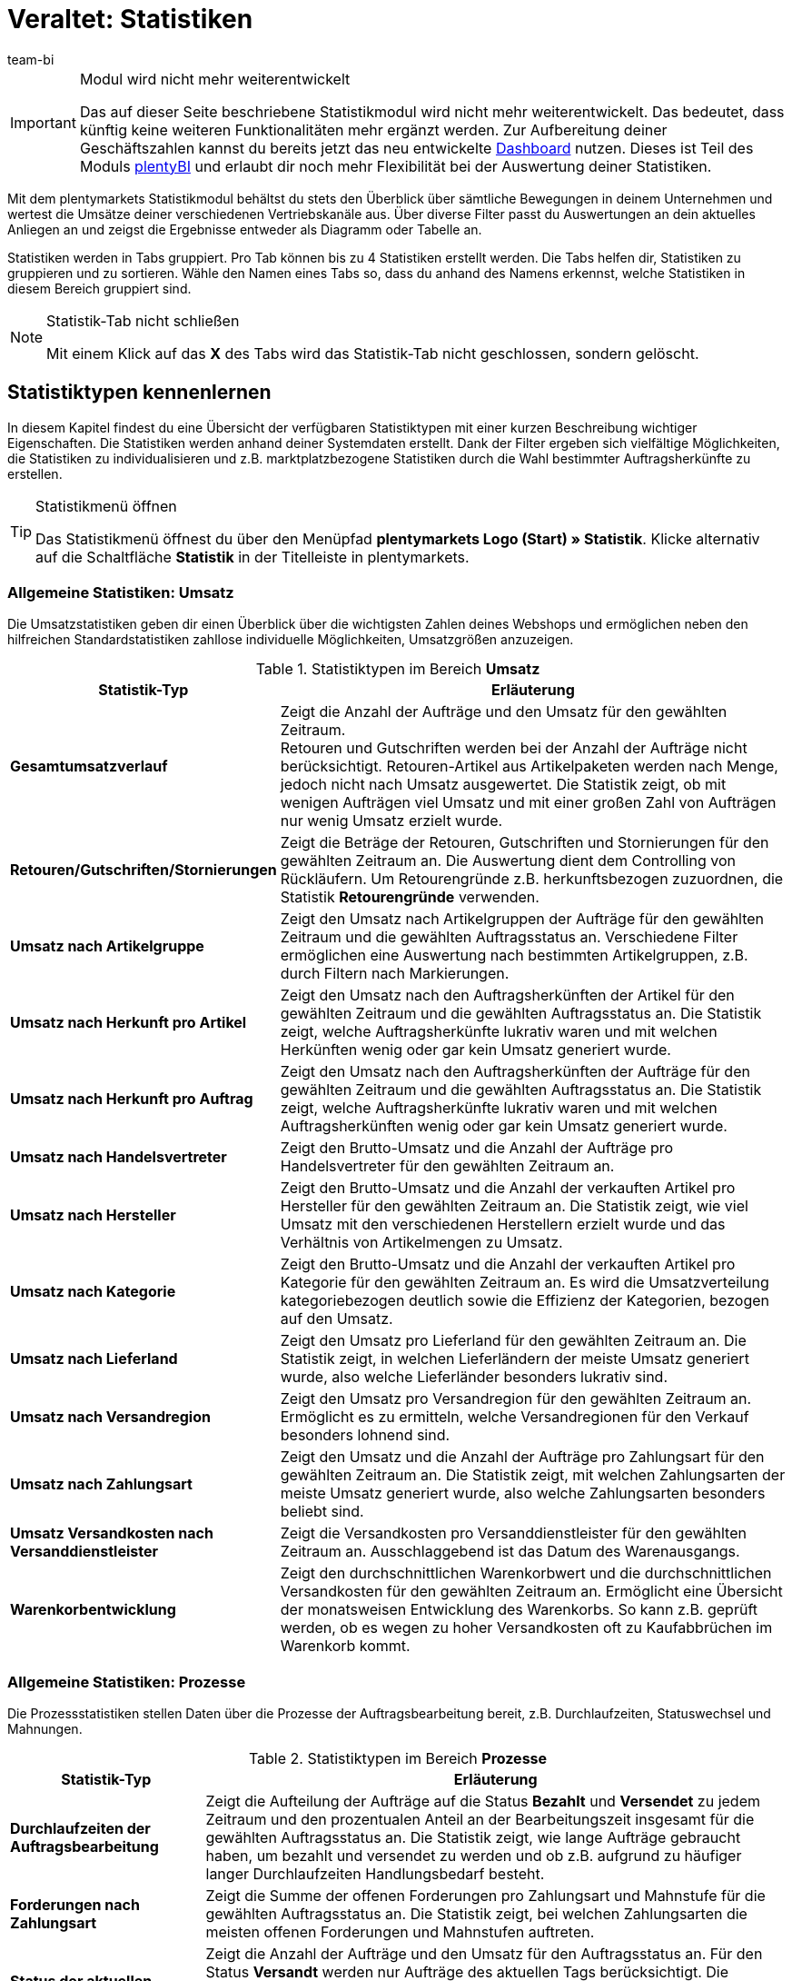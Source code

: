 = Veraltet: Statistiken
:keywords: Statistik, Statistik exportieren, Deckungsbeitrag 1, Deckungsbeitrag 2, Deckungsbeitrag I, Deckungsbeitrag II, Deckungsbeiträge, Prozesse Statistik, Aufträge Statistik, Artikel Statistik, Lager Statistik, Kunden Statistik, Besucher Statistik, Umsatz Statistik, Retourengründe Statistik, Renner, Penner, Statistik auswerten, Statistik exportieren, Statistik verwalten 
:description: Erfahre, wie du das Statistikmodul in plentymarkets verwendest.
:id: MSLDK1U
:author: team-bi

[IMPORTANT]
.Modul wird nicht mehr weiterentwickelt
====
Das auf dieser Seite beschriebene Statistikmodul wird nicht mehr weiterentwickelt. Das bedeutet, dass künftig keine weiteren Funktionalitäten mehr ergänzt werden. Zur Aufbereitung deiner Geschäftszahlen kannst du bereits jetzt das neu entwickelte xref:business-entscheidungen:myview-dashboard.adoc#[Dashboard] nutzen. Dieses ist Teil des Moduls xref:business-entscheidungen:plenty-bi.adoc#[plentyBI] und erlaubt dir noch mehr Flexibilität bei der Auswertung deiner Statistiken.
====

Mit dem plentymarkets Statistikmodul behältst du stets den Überblick über sämtliche Bewegungen in deinem Unternehmen und wertest die Umsätze deiner verschiedenen Vertriebskanäle aus. Über diverse Filter passt du Auswertungen an dein aktuelles Anliegen an und zeigst die Ergebnisse entweder als Diagramm oder Tabelle an.

Statistiken werden in Tabs gruppiert. Pro Tab können bis zu 4 Statistiken erstellt werden. Die Tabs helfen dir, Statistiken zu gruppieren und zu sortieren. Wähle den Namen eines Tabs so, dass du anhand des Namens erkennst, welche Statistiken in diesem Bereich gruppiert sind.

[NOTE]
.Statistik-Tab nicht schließen
====
Mit einem Klick auf das *X* des Tabs wird das Statistik-Tab nicht geschlossen, sondern gelöscht.
====

[#10]
== Statistiktypen kennenlernen

In diesem Kapitel findest du eine Übersicht der verfügbaren Statistiktypen mit einer kurzen Beschreibung wichtiger Eigenschaften. Die Statistiken werden anhand deiner Systemdaten erstellt. Dank der Filter ergeben sich vielfältige Möglichkeiten, die Statistiken zu individualisieren und z.B. marktplatzbezogene Statistiken durch die Wahl bestimmter Auftragsherkünfte zu erstellen.

[TIP]
.Statistikmenü öffnen
====
Das Statistikmenü öffnest du über den Menüpfad *plentymarkets Logo (Start) » Statistik*. Klicke alternativ auf die Schaltfläche *Statistik* in der Titelleiste in plentymarkets.
====

[#20]
=== Allgemeine Statistiken: Umsatz

Die Umsatzstatistiken geben dir einen Überblick über die wichtigsten Zahlen deines Webshops und ermöglichen neben den hilfreichen Standardstatistiken zahllose individuelle Möglichkeiten, Umsatzgrößen anzuzeigen.

[[table-statistic-types-revenue]]
.Statistiktypen im Bereich *Umsatz*
[cols="1,3"]
|====
|Statistik-Typ |Erläuterung

| *Gesamtumsatzverlauf*
|Zeigt die Anzahl der Aufträge und den Umsatz für den gewählten Zeitraum. +
Retouren und Gutschriften werden bei der Anzahl der Aufträge nicht berücksichtigt. Retouren-Artikel aus Artikelpaketen werden nach Menge, jedoch nicht nach Umsatz ausgewertet. Die Statistik zeigt, ob mit wenigen Aufträgen viel Umsatz und mit einer großen Zahl von Aufträgen nur wenig Umsatz erzielt wurde.

| *Retouren/Gutschriften/Stornierungen*
|Zeigt die Beträge der Retouren, Gutschriften und Stornierungen für den gewählten Zeitraum an. Die Auswertung dient dem Controlling von Rückläufern. Um Retourengründe z.B. herkunftsbezogen zuzuordnen, die Statistik *Retourengründe* verwenden.

| *Umsatz nach Artikelgruppe*
|Zeigt den Umsatz nach Artikelgruppen der Aufträge für den gewählten Zeitraum und die gewählten Auftragsstatus an. Verschiedene Filter ermöglichen eine Auswertung nach bestimmten Artikelgruppen, z.B. durch Filtern nach Markierungen.

| *Umsatz nach Herkunft pro Artikel*
|Zeigt den Umsatz nach den Auftragsherkünften der Artikel für den gewählten Zeitraum und die gewählten Auftragsstatus an. Die Statistik zeigt, welche Auftragsherkünfte lukrativ waren und mit welchen Herkünften wenig oder gar kein Umsatz generiert wurde.

| *Umsatz nach Herkunft pro Auftrag*
|Zeigt den Umsatz nach den Auftragsherkünften der Aufträge für den gewählten Zeitraum und die gewählten Auftragsstatus an. Die Statistik zeigt, welche Auftragsherkünfte lukrativ waren und mit welchen Auftragsherkünften wenig oder gar kein Umsatz generiert wurde.

| *Umsatz nach Handelsvertreter*
|Zeigt den Brutto-Umsatz und die Anzahl der Aufträge pro Handelsvertreter für den gewählten Zeitraum an.

| *Umsatz nach Hersteller*
|Zeigt den Brutto-Umsatz und die Anzahl der verkauften Artikel pro Hersteller für den gewählten Zeitraum an. Die Statistik zeigt, wie viel Umsatz mit den verschiedenen Herstellern erzielt wurde und das Verhältnis von Artikelmengen zu Umsatz.

| *Umsatz nach Kategorie*
|Zeigt den Brutto-Umsatz und die Anzahl der verkauften Artikel pro Kategorie für den gewählten Zeitraum an. Es wird die Umsatzverteilung kategoriebezogen deutlich sowie die Effizienz der Kategorien, bezogen auf den Umsatz.

| *Umsatz nach Lieferland*
|Zeigt den Umsatz pro Lieferland für den gewählten Zeitraum an. Die Statistik zeigt, in welchen Lieferländern der meiste Umsatz generiert wurde, also welche Lieferländer besonders lukrativ sind.

| *Umsatz nach Versandregion*
|Zeigt den Umsatz pro Versandregion für den gewählten Zeitraum an. Ermöglicht es zu ermitteln, welche Versandregionen für den Verkauf besonders lohnend sind.

| *Umsatz nach Zahlungsart*
|Zeigt den Umsatz und die Anzahl der Aufträge pro Zahlungsart für den gewählten Zeitraum an. Die Statistik zeigt, mit welchen Zahlungsarten der meiste Umsatz generiert wurde, also welche Zahlungsarten besonders beliebt sind.

| *Umsatz Versandkosten nach Versanddienstleister*
|Zeigt die Versandkosten pro Versanddienstleister für den gewählten Zeitraum an. Ausschlaggebend ist das Datum des Warenausgangs.

| *Warenkorbentwicklung*
|Zeigt den durchschnittlichen Warenkorbwert und die durchschnittlichen Versandkosten für den gewählten Zeitraum an. Ermöglicht eine Übersicht der monatsweisen Entwicklung des Warenkorbs. So kann z.B. geprüft werden, ob es wegen zu hoher Versandkosten oft zu Kaufabbrüchen im Warenkorb kommt.
|====

[#30]
=== Allgemeine Statistiken: Prozesse

Die Prozessstatistiken stellen Daten über die Prozesse der Auftragsbearbeitung bereit, z.B. Durchlaufzeiten, Statuswechsel und Mahnungen.

.Statistiktypen im Bereich *Prozesse*
[cols="1,3"]
|====
|Statistik-Typ |Erläuterung

| *Durchlaufzeiten der Auftragsbearbeitung*
|Zeigt die Aufteilung der Aufträge auf die Status *Bezahlt* und *Versendet* zu jedem Zeitraum und den prozentualen Anteil an der Bearbeitungszeit insgesamt für die gewählten Auftragsstatus an. Die Statistik zeigt, wie lange Aufträge gebraucht haben, um bezahlt und versendet zu werden und ob z.B. aufgrund zu häufiger langer Durchlaufzeiten Handlungsbedarf besteht.

| *Forderungen nach Zahlungsart*
|Zeigt die Summe der offenen Forderungen pro Zahlungsart und Mahnstufe für die gewählten Auftragsstatus an. Die Statistik zeigt, bei welchen Zahlungsarten die meisten offenen Forderungen und Mahnstufen auftreten.

| *Status der aktuellen Aufträge*
|Zeigt die Anzahl der Aufträge und den Umsatz für den Auftragsstatus an. Für den Status *Versandt* werden nur Aufträge des aktuellen Tags berücksichtigt. Die Statistik gibt einen Überblick über die Verteilung der Aufträge nach Auftragsstatus. Die Statistik ermöglicht es z.B. auf einen Blick zu erkennen, wie viele Aufträge noch nicht bezahlt wurden.

| *Versandaufträge nach Versanddienstleister*
|Zeigt die Anzahl der Versandaufträge pro Versanddienstleister für den gewählten Zeitraum an. Ausschlaggebend ist das Datum des Warenausgangs. Die Statistik zeigt die Verteilung der Versandaufträge auf die Versanddienstleister.
|====

[#40]
=== Allgemeine Statistiken: Aufträge

Mit den Auftragsstatistiken wertest du die Auftragsdaten aus und erhältst z.B. einen Überblick über die häufigsten Gründe, warum Waren zurückgeschickt wurden.

.Statistiktypen im Bereich *Aufträge*
[cols="1,3"]
|====
|Statistik-Typ |Erläuterung

| *Auftragspositionen*
|Zeigt die Auftragsparameter und verschiedene Angaben zum Umsatz für den gewählten Zeitraum in einer Datentabelle an. Die Statistik zeigt, wie sich die Umsatzdaten der Aufträge zusammensetzen. Die Tabelle ermöglicht einen direkten Vergleich der Beträge.

| *Retourengründe*
|Zeigt die Anzahl und den Umsatz durch Retouren für den gewählten Zeitraum an. Die Retouren werden nach Retourengründen sortiert dargestellt. Die Statistik zeigt die Anzahl der Retouren und wie viel Umsatz im eingestellten Zeitraum durch Retouren verloren geht. Außerdem lässt sich auswerten, wie Anzahl und Umsatz sich auf die Retourengründe verteilen. Die Statistik dient dem Controlling der Rückläufer und hilft in Verbindung mit dem Filter nach Herkunft dabei, häufige Retourengründe herkunftsbezogen zu erkennen.

| *Versendete E-Mail-Vorlagen*
|Zeigt die ID und den Namen der E-Mail-Vorlagen sowie die Anzahl der versendeten E-Mails für den gewählten Zeitraum an. Die Statistik zeigt, welche E-Mail-Vorlagen in welchen Zeiträumen genutzt wurden. Hieraus lässt sich schließen, welche Vorgänge besonders häufig und welche selten ausgeführt wurden.
|====

[#50]
=== Allgemeine Statistiken: Artikel

Mit den Artikelstatistiken wertest du die Daten aller Artikel aus oder filterst Artikel anhand verschiedener Kriterien, z.B. Markierungen, Kategorien oder Artikelherkünften.

.Statistiktypen im Bereich *Artikel*
[cols="1,3"]
|====
|Statistik-Typ |Erläuterung

| *Artikelmengen* / *Retouren*
|Zeigt die verkaufte Artikelmenge und die Anzahl der Retouren sowie den Umsatz für den gewählten Zeitraum an. Alle Artikel werden angezeigt, also auch Artikel, für die noch keine Retouren gebucht wurden. Anhand der Retourenrate wird das Verhältnis zwischen Verkaufsmengen und Retouren eines Artikels dargestellt.

| *Renner / Penner*
|Zeigt die Renner, also die am meisten verkauften Varianten, und die Penner, also die am wenigsten verkauften Varianten, für den gewählten Zeitraum an. Die Varianten werden absteigend sortiert angezeigt. Am Schluss der Renner-Statistik steht also die Variante, die von den Rennern am wenigsten verkauft wurde. Bei der Penner-Statistik stehen die Varianten mit den wenigsten Verkäufen ganz oben, dann absteigend die Varianten mit immer mehr Verkäufen. +
Auswertung und Datenexport sind auf einen Zeitraum von 6 Monaten beschränkt. +
Bei der Berechnung von Basisartikeln aus Artikelpaketen fließen die verkauften Mengen in die Anzahl der verkauften Artikel ein. Einkaufspreis und Umsatz werden jedoch nicht berücksichtigt. Die Statistik zeigt, welche Artikel wenig oder gar nicht rentabel sind, weil die Artikel z.B. mehr Lager- und Betriebskosten verursachen als Gewinn einbringen.

| *Verkaufte Artikelmengen*
|Zeigt die Artikel in Mengenkategorien gemäß den verkauften Stückzahlen für den gewählten Zeitraum an. Außerdem wird die Gesamtanzahl der verkauften Artikel für jede Mengenkategorie und der Umsatzanteil in Prozent in Bezug zu den übrigen Mengenkategorien angezeigt. Die Statistik zeigt, wie viele Artikel pro Mengenkategorie verkauft wurden und wie die prozentuale Verteilung im Verhältnis zu den übrigen Mengenkategorien aussieht.
|====

[#60]
=== Allgemeine Statistiken: Lager

Neben den Zahlen über verkaufte Mengen und Umsätze bieten dir die Lagerstatistiken die Möglichkeit, den Wert eines oder mehrerer Lager anhand verschiedener Kriterien auszuwerten.

.Statistiktypen im Bereich *Lager*
[cols="1,3"]
|====
|Statistik-Typ |Erläuterung

| *Aktueller Lagerbestand*
|Zeigt den Warenwert pro Kategorie und den Warenbestand nach Lager an. Die Statistik zeigt, welche verfügbaren und reservierten Warenwerte und Warenbestände in einzelnen Lagern oder insgesamt vorhanden sind.

| *Reichweitenabschätzung und Meldebestände*
|Zeigt die Reichweiten des Artikelbestandes in verschiedenen Reichweitenkategorien und wie viele Artikel in einer Reichweitenkategorie verkauft wurden für den gewählten Zeitraum an. Daraus wird die Reichweite berechnet und die Einteilung in die Reichweitenkategorie vorgenommen. Statistik verdeutlicht, ob es Artikel gibt, die nur noch eine geringe Reichweite haben und nachbestellt werden müssen.

| *Warenbestand*
|Zeigt den Warenwert pro Variante und den Warenbestand pro Lager an. Die Statistik zeigt, welche verfügbaren und reservierten Warenwerte und Warenbestände im Lager oder insgesamt für welche Varianten vorhanden sind.

| *Wareneingang nach Datum*
|Zeigt die Anzahl der Artikel und den Warenwert in Euro des Wareneingangs nach Datum an. Die Statistik zeigt die Werte der Wareneingänge und die Artikelmenge pro Lieferant für die gewählten Lager und pro Zeitraum.

| *Wareneingang nach Lieferant*
|Zeigt die Anzahl der Artikel und den Nettowarenwert nach Lager und Lieferanten gesplittet an. Die Statistik zeigt die gesamten Werte der Wareneingänge und die Artikelmenge pro Lieferant für die gewählten Lager.

| *Warenumsatz*
|Zeigt eine Auswertung des Warenumsatzes der Artikel nach Lager, Auftragsherkunft, Zahlungsart und Versandprofil für den gewählten Zeitraum an. Die Statistik zeigt, wie sich die Umsatzdaten zusammensetzen.

| *Warenwert*
|Zeigt eine Auswertung des Warenwertes der Artikel nach Lager, Preis sowie den Lieferanten für den gewählten Zeitraum an. Die Statistik zeigt den Warenwert und die Artikelmenge pro Lager.

| *Warenwert nach Lieferant*
|Zeigt die Anzahl der Artikel und den Nettowarenwert nach Lieferanten gesplittet für den gewählten Zeitraum und das gewählte Lager an. Die Statistik zeigt, wie hoch der Warenwert und die Artikelmenge pro Lieferant ist.

| *Zollliste Warenausgang*
|Zeigt eine Auswertung des Warenausgangs der Artikel für den Auftragseingang sowie den Warenausgang für den gewählten Auftragstyp und den gewählten Zeitraum an. In dieser Statistik sind Auftrags- und Kundenparameter zusammengefasst, die für Zollunterlagen verwendet werden können.
|====

[#70]
=== Allgemeine Statistiken: Kunden

Mit den Kundenstatistiken ermittelst du Umsatzdaten und Kaufverhalten.

.Statistiktypen im Bereich *Kunden*
[cols="1,3"]
|====
|Statistik-Typ |Erläuterung

| *Kaufverhalten*
|Zeigt nach Auftragsmengen gestaffelt, wie viele Kunden mit welchen Auftragsmengen für wie viel Umsatz gesorgt haben. Es wird damit z.B. deutlich, ob Kunden, die nicht oft im Webshop eingekauft haben oder jene, die sehr häufig kaufen, den meisten Umsatz generieren. Die Auftragsmengen gelten pro Kunde. Die Menge *&lt;3* bedeutet also zum Beispiel, dass die angegebenen Kunden weniger als 3 Aufträge pro Kunde generiert haben.

| *Kunden Renner / Penner*
|Zeigt die Umsatzdaten sortiert nach Kunden, die im gewählten Zeitraum den höchsten und am wenigsten Umsatz generieren. Die Kunden werden absteigend angezeigt, also beginnend mit dem Kunden mit den höchsten beziehungsweise niedrigsten Umsatz. Die Statistik zeigt, welche Kunden viel oder besonders wenig Umsatz generieren, was zur Auswertung des Kaufverhaltens sowie für die Planung besonderer Aktionen hilfreich ist.

| *Umsatz nach Kundenklasse / Bewertung*
|Zeigt Umsätze und Aufträge nach Kundenklassen für den gewählten Zeitraum und den gewählten Auftragsstatus an. Die Statistik zeigt, welche Kundenklassen besonders gewinnbringend sind.
|====

[#80]
=== Allgemeine Statistiken: Tickets

Mit den Ticketstatistiken wertest du Tickets nach Status und Zustand aus.

.Statistiktypen im Bereich *Tickets*
[cols="1,3"]
|====
|Statistik-Typ |Erläuterung

| *Tickets nach aktuellem Status*
|Liefert eine Auswertung der Tickets nach aktuellen Status nach Ticket-Typen und Ticket-Status zum Zeitpunkt der Statistikerstellung. Als Tooltip wird die Ticketanzahl auch prozentual im Verhältnis zu allen angezeigten Tickets wiedergegeben. Die Statistik zeigt, wie hoch die aktuelle Anzahl der Tickets eines Typs im Status ist.

| *Tickets nach Status*
|Auswertung des Tickets nach Status nach Ticket-Typ im gewählten Zeitraum. Die Statistik zeigt die Anzahl der Tickets eines Typs im Status.

| *Tickets nach Zustand*
|Auswertung des Tickets nach Zustand und Ticket-Typ im gewählten Zeitraum. Der Zustand eines Tickets wird automatisch zugeordnet und ist nicht änderbar.
|====

[#90]
=== Artikelstatistiken

Um einzelne Artikel statistisch auszuwerten, lege im Tab *Statistik* unter *Artikel » Artikel bearbeiten* analog zum Statistikmenü Statistik-Tabs und Statistiktypen an. Statistiken, die du im Tab *Statistik* eines Artikels erstellst, werden nach dem Speichern bei allen Artikeln im Tab *Statistik* angezeigt. Im Gegensatz zur allgemeinen Statistik für Artikel werden im Tab *Statistik* der Artikel jedoch nur die Daten eines Artikels ausgewertet.

.Statistiktypen im Tab *Statistik* eines Artikels
[cols="1,3"]
|====
|Statistik-Typ |Erläuterung

| *Retouren*
|Zeigt die Beträge der Retouren nach Retourengrund für den gewählten Zeitraum an. Die Statistik zeigt, wie viele Retouren vorhanden sind und welche Umsätze von Retouren betroffen sind. Außerdem wird aufgeschlüsselt, wie Anzahl und Umsatz sich auf die Retourengründe verteilen. Diese Daten dient dem Controlling der Rückläufer.

| *Umsatz nach Datum*
|Zeigt den Umsatz des Artikels (z.B. Brutto-Umsatz oder Gewinn) im gewählten Zeitraum an.

| *Umsatz nach Herkunft*
|Zeigt den Umsatz der Aufträge der angezeigten Herkunft im gewählten Zeitraum an.

| *Umsatz nach Lieferland*
|Zeigt den Umsatz der Aufträge nach Lieferland im gewählten Zeitraum an.

| *Umsatz nach Mandant*
|Zeigt den Umsatz des Artikels (z.B. Brutto-Umsatz oder Gewinn) im gewählten Zeitraum pro Mandanten an.

| *Umsatz nach Variante*
|Zeigt den Umsatz pro Variante des Artikels an, z.B. Brutto-Umsatz oder Deckungsbeitrag. Die Statistik zeigt, welche Variante eines Artikels am meisten Gewinn bringt und welche Varianten wenig oder gar nicht rentabel sind, da die Varianten z.B. zu hohe Lager- und Betriebskosten verursachen.

| *Warenbestand*
|Zeigt den aktuellen Warenbestand nach Varianten gesplittet an. Es wird der Warenwert und die Artikelanzahl des verfügbaren und des reservierten Bestandes sowie vieler weiterer Parameter zum Bestand angezeigt. Die Statistik zeigt, welche verfügbaren und reservierten Warenwerte und Warenbestände im Lager oder insgesamt zu welchen Varianten vorhanden sind.

| *Wareneingang nach Datum*
|Auswertung des Wareneingangs nach Datum der Artikel gemäß den gewählten Lagern sowie den Lieferanten innerhalb einem gewählten Zeitraum. Die Statistik zeigt, wie hoch der Warenwert und die Artikelmenge pro Lieferant ist. Außerdem werden auch die Summen der Werte nach Datum als Liniendiagramm angezeigt, z.B. die gesamte Artikelmenge und der Warenwert pro Monat.

| *Wareneingang nach Lieferant*
|Auswertung des Wareneingangs nach Lieferant der Artikel nach Lager und Lieferant im gewählten Zeitraum. Die Statistik zeigt die Warenwerte und Artikelmengen pro Lieferant nur für den gewählten Zeitraum, ohne weitere zeitliche Unterteilung.

| *Warenwert*
|Auswertung des Warenwertes der Artikel nach Lager, Preis sowie Lieferant im gewählten Zeitraum. Die Statistik zeigt, wie hoch der Warenwert und die Artikelmenge in jedem Lager ist.

| *Warenwert nach Lieferant*
|Auswertung des Warenwertes und der Menge der Artikel nach Lager und Lieferant. Es wird nach Lieferanten gesplittet die Anzahl der Artikel und der Nettowarenwert für die gewählten Lager angezeigt. Die Statistik zeigt, wie hoch der Warenwert und die Artikelmenge insgesamt pro Lieferant ist.
|====

[#100]
=== Kundenstatistiken

Um einzelne Kontakte statistisch auszuwerten, kannst du im Menü *CRM » Kontakte » Kontakt öffnen » Ansicht: Statistik* analog zum Statistikmenü Tabs und Statistiktypen erstellen. Statistiken, die du in diesem Menü für einen Kontakt erstellst, werden nach dem Speichern bei allen Kontaktdatensätzen im Tab *Statistik* angezeigt. Im Gegensatz zur allgemeinen Statistik für Kontakte werden hier nur die Daten eines Kontakts ausgewertet.

.Statistiktypen im Tab *Statistik* eines Kunden
[cols="1,3"]
|====
|Statistik-Typ |Erläuterung

| *Gesamtumsatz*
|Zeigt die Umsatzdaten des Kunden nach Anzahl der Aufträge und dem Umsatz im gewählten Zeitraum an.

| *Umsatz nach Herkunft*
|Zeigt den Umsatz nach den Herkünften der Aufträge des Kunden gesplittet an, außerdem den prozentuale Anteil am Umsatz aller angezeigten Herkünfte. Statistik zeigt, wie viel Umsatz der Kunde über welche Auftragsherkunft erzielt hat und über welche Auftragsherkünfte der Kunde wenig oder gar keinen Umsatz generiert hat.

| *Umsatz nach Kategorie*
|Zeigt den Umsatz pro Kategorie sowie die Anzahl der Artikel des Kunden nach Datum an. Die Statistik zeigt, wie viel Umsatz der Kunde in den verschiedenen Kategorien erzielt hat oder durch Änderung des Zeitraums, in welchen Zeiträumen der Kunde wie viel Umsatz in welchen Kategorien generiert hat.
|====

=== Besucherstatistik/Webalizer

Zusätzlich zu den Statistiken zur Analyse deiner Unternehmensdaten verfügt plentymarkets über ein Tool zur Auswertung der Besucherzahlen deines Webshops. In den verschiedenen Bereichen des Webalizers erhältst du vielfältige Informationen zu den Webbesuchen deines Webshops, z.B. die Anzahl der Seitenaufrufe mit prozentualer Angabe und die Anzahl der Aufrufe einer Kategorie. Anders als die anderen hier beschriebenen Statistiken rufst du den Webalizer über das Menü *Einrichtung » Mandant » Einstellungen » Statistik* auf.

[.instruction]
Besucherstatistik öffnen:

. Öffne das Menü *Einrichtung » Mandant » Global » Statistik*. +
→ Die *Login-Daten* werden angezeigt.
. Klicke auf *Webalizer-Statistik öffnen*. +
→ Das Fenster *Authentifizierung erforderlich* wird angezeigt.
. Gib die *Login-Daten* in die Textfelder *Nutzername* und *Passwort* ein.
. Klicke auf *Anmelden*. +
→ Die Statistik wird in einem neuen Browser-Tab angezeigt.
. Klicke auf den gewünschten Monat, um eine detaillierte Auswertung des Monats anzuzeigen.

== Statistiken verwalten

[#120]
=== Statistik erstellen

Statistiken werden im Menü *plentymarkets Logo (Start) » Statistik* in Tabs gruppiert. Pro Tab können bis zu 4 Statistiken erstellt werden. Beachte, dass mit einem Klick auf das *X* des Tabs das Tab nicht geschlossen, sondern gelöscht wird.

Gehe wie unten beschrieben vor, um eine Statistik zu erstellen. <<table-statistics-view>> zeigt die verfügbaren Optionen in der Tab-Ansicht.

[.instruction]
Statistik erstellen:

. Öffne das Menü *plentymarkets Logo (Start) » Statistik*.
. Erstelle einen neuen Bereich oder vergewissere dich, dass du im richtigen Tab bist.
. Klicke in einem der vier Felder auf *Hinzufügen* (icon:plus[role="green"]). +
→ Das Fenster *Neue Statistik* wird angezeigt.
. Wähle den Statistiktyp.
. *Speichere* (icon:save[set=plenty]) die Einstellungen. +
→ Die Statistik wird mit den Standardeinstellungen erstellt. +
*_Tipp:_* <<table-statistics-view>> erläutert die Statistikansicht.

[[table-statistics-view]]
.Statistikansicht
[cols="1,4"]
|====
|Option |Erläuterung

|Name
|Der Anzeigename der Statistik wird links oben in der Titelleiste angezeigt.

|Zeitraum
|Der Zeitraum, für den die Statistik erstellt und dargestellt wird, wird in der Titelleiste der Statistik angezeigt.

| icon:undo[role="darkGrey"]
|Klicken, um die Ansicht mit den aktuellen Daten zu aktualisieren.

| icon:pencil[role="yellow"]
|Klicken, um die Statistik zu bearbeiten.

| *Zoom*
|Öffnet die Statistik in einem neuen Fenster. Das Fenster durch Ziehen an der Ecke unten rechts vergrößern. Die Fenstergröße wird gespeichert. +
*_Tipp:_* Mit gedrückter linker Maustaste den gewünschten Bereich überziehen, um den Ausschnitt eines Verbunddiagramms zu vergrößern. Auf *Show all* klicken, um die Vergrößerung aufzuheben und die Gesamtansicht anzuzeigen.

|Summen
|Summen werden in einer Tabellenansicht unter den Spalten angezeigt, wobei nach Summe aller Positionen und Durchschnitt aller Positionen unterschieden wird. +
*_Hinweis:_* Bei mehrseitigen Tabellen werden die Summen für den gesamten Inhalt der Tabelle einer Statistik angezeigt, nicht nur für den sichtbaren Tabelleninhalt.

|Mouseover-Info
|Auf einen Bereich zeigen, um weitere Informationen anzuzeigen.
|====

[#140]
=== Statistik anpassen

Beim Erstellen einer Statistik sind Standardwerte eingestellt. Passe diese Standardwerte ggf. so an, dass die dargestellte Auswertung deinen Anforderungen entspricht.

[TIP]
.Tipp: Meldung "Keine Daten verfügbar"?
====
Wenn zu einer Statistik keine Daten angezeigt werden, klicke auf *Bearbeiten* (icon:pencil[role="yellow"]) und wähle einen größeren Zeitraum oder weitere Auftragsherkünfte, da nicht für alle Statistiken standardmäßig alle Herkünfte angezeigt werden.
====

[.instruction]
Statistik anpassen:

. Öffne das Menü *plentymarkets Logo (Start) » Statistik*.
. Wähle ein *Tab*.
. Klicke auf *Bearbeiten* (icon:pencil[role="yellow"]) bei der Statistik, die du anpassen möchtest. +
→ Die Einstellungen der Statistik werden angezeigt.
. Nimm die Einstellungen vor. <<table-edit-statistic>> erläutert die wichtigsten Einstellungsmöglichkeiten.
. *Speichere* (icon:save[set=plenty]) die Einstellungen. +
→ Die angezeigten Statistikdaten werden aktualisiert.

[[table-edit-statistic]]
.Statistik bearbeiten
[cols="1,3"]
|====
|Einstellung |Erläuterung

2+^|Diagrammanzeige

| *Diagrammtyp*
|Wählen, wie die Werte dargestellt werden sollen. Werte können in Tabellen oder verschiedenen Diagrammen dargestellt werden.

| *Export*
|Klicken, um die Statistikdaten in eine CSV-Datei zu exportieren. Der Statistikexport enthält nur die im Diagrammtyp Datentabelle der Statistik angezeigten Werte.

| *Rohdaten-Export*
|Klicken, um die Rohdaten in eine CSV-Datei zu exportieren. Der Rohdatenexport enthält die Datenbasis, die den in der Statistik angezeigten Werten zugrunde liegt.

2+^|Einstellungen

| *Name*
|Anzeigename der Statistik. Der Name ist jederzeit änderbar.

| *Zeitraum*
|Zeitraum aus der Dropdown-Liste wählen. Standardwert wählen oder *Datumsauswahl* einstellen und Startdatum und Enddatum wählen.

| *Startdatum*; +
*Enddatum*
|Datumsbereich alternativ zur Option *Zeitraum* eingrenzen. Nur in Kombination mit der Option *Datumsauswahl* einstellbar.

| *Datumsgrundlage*
|Wählen, anhand welchen Ereignisses die Daten ausgewertet werden sollen: *Auftragseingang*, *Zahlungseingang* oder *Warenausgang*.

| *Von Status / Bis Status*
|Je nach Statistiktyp stehen zur Eingrenzung des *Status* verschiedene Optionen zur Verfügung. Es sind Standardwerte voreingestellt. +
*_Hinweis:_* Für die Auswertung der Statistik werden alle Auftragsarten berücksichtigt außer Stornierungen. *Status 8* und *Status 8.1* werden also nicht in die Auswertung einbezogen.

| *Mandant (Shop)*
|Die Webshops wählen, deren Daten für die Statistik verwendet werden sollen.

| *Auftragsherkunft*
|Die Auftragsherkünfte wählen, deren Daten für die Statistik verwendet werden sollen. +
Die Auftragsherkünfte beziehen sich auf den Auftrag, nicht auf die Auftragspositionen.

| *Land*
|Das Land wählen, das für die Statistik berücksichtigt werden soll. *Alle* wählen, um alle Länder einzubeziehen.

| *Zahlungsart*
|Die Zahlungsart wählen, die für die Statistik berücksichtigt werden soll. *Alle* wählen, um alle Zahlungsarten einzubeziehen.

| *Versandprofil*
|Das Versandprofil wählen, das für die Statistik berücksichtigt werden soll. *Alle* wählen, um alle Versandprofile einzubeziehen.

| *Nur bezahlte Aufträge*
|Häkchen setzen, um nur bezahlte Aufträge in die Statistik einzubeziehen.

| *Nur Aufträge mit gebuchtem Warenausgang*
|Häkchen setzen, um nur Aufträge mit gebuchtem Warenausgang in die Statistik einzubeziehen.

| *Diagramm*
a|Wählen, welcher Umsatz für die Statistik berechnet werden soll. +
*Netto-Umsatz* = Umsatz abzüglich Umsatzsteuer +
*Brutto-Umsatz* = Umsatz inklusive Umsatzsteuer +
*Deckungsbeitrag II* = Umsatz abzüglich Umsatzsteuer, EK und der gewählten zusätzlichen Kosten. +
Folgende Kosten können separat abgezogen werden: +

* Zahlungsprovision
* Herstellerprovision
* Transportkosten
* Lagerkosten
* Betriebskosten
* Zoll

Der Deckungsbeitrag II wird um die Kostenwerte reduziert, die mit einem Häkchen markiert wurden. +
*_Tipp:_* Transportkosten, Lagerkosten, Betriebskosten und Zoll werden im Tab *Einstellungen* der Variante gepflegt. *_Hinweis:_* Artikelpakete werden nicht berücksichtigt. Gebühren für Marktplätze werden auf den Bruttopreis (VK) aufgeschlagen. +

| *Amazon-Konto*
|Das Amazon-Konto wählen, das für die Statistik berücksichtigt werden soll.

| *eBay-Konto*
|Das eBay-Konto wählen, das für die Statistik berücksichtigt werden soll.
|====

[#150]
== Statistik auswerten

In diesem Kapitel erfährst du, wie du die angezeigten statistischen Daten interpretierst und optimal nutzt. Zur Auswertung einer Statistik beachte die Erläuterungen in <<table-statistic-diagram-types>>. Achte außerdem darauf, ob es sich bei den in der Statistik angezeigten Werten um Gesamtwerte oder um Werte pro Einheit handelt, also z.B. pro Kunde oder pro Auftrag.

[#160]
=== Diagrammtypen

Je nach Diagrammtyp werden die Statistikdaten unterschiedlich dargestellt. Wenn du Statistiken vergleichen möchtest, wähle für die Statistiken die gleiche Darstellungsart und den gleiche Zeitraum. Folgende Diagrammtypen sind verfügbar:

[TIP]
.Tipp: Tooltips nutzen
====
In den grafischen Diagrammen werden zusätzliche Werte über Tooltips angezeigt. Bewege den Mauszeiger über ein Diagramm, um diese Informationen anzuzeigen.
====

[[table-statistic-diagram-types]]
.Verfügbare Diagrammtypen
[cols="1,3"]
|====
|Darstellung |Erläuterung

| *Daten-Tabelle*
|Stellt die Daten in Tabellenform dar. +
*_Tipp:_* Datentabellen bieten sehr detaillierte Werte auf einen Blick. Allerdings zeigen Datentabellen Entwicklungen nicht so deutlich auf wie z.B. Linien-, Säulen- oder Balkendiagramme. +
*_Hinweis:_* Bei mehrseitigen Tabellen werden die Summen für den gesamten Inhalt der Tabelle einer Statistik angezeigt, nicht nur für den sichtbaren Tabelleninhalt.

| *Säulendiagramm*
|Stellt die Daten als Säulen dar.

| *Liniendiagramm*
|Stellt die Daten als Linien dar.

| *Verbunddiagramm (Säule, Linie)*
|Stellt einen Wert als Säule, also vertikal, und einen weiteren Wert als Linie, also horizontal, dar.

| *Balken- und Liniendiagramm*
|Stellt einen Wert als Balken, also horizontal, und einen weiteren Wert als Linie, also vertikal, dar.

| *Gestapeltes Säulendiagramm mit Prozentaufteilung*
|Stellt die Daten als Säulen dar. Die prozentualen Anteile werden in verschiedenen Farben gestapelt dargestellt.

| *Gestapeltes Doppel-Säulendiagramm*
|Stellt die Daten als Säulen dar. Die Daten werden in verschiedenen Farben gestapelt dargestellt.

| *Gestapeltes-Balkendiagramm*
|Stellt die Daten als Balken in verschiedenen Farben dar.

| *Multi-Liniendiagramm*
|Stellt die Daten als Linien in verschiedenen Farben dar.

| *2D-Kreisdiagramm*
|Stellt die Daten als flächige Kreissektoren dar. +
*_Tipp:_* Auf einen Kreisanteil des Kreisdiagramms klicken, um den Anteil leicht nach außen zu verschieben. Die Kreisanteile nacheinander anklicken, um alle Kreisanteile aus dem Kreis zu lösen. Kreisanteil erneut anklicken, um ihn in die ursprüngliche Position zu verschieben.

| *3D-Kreisdiagramm*
|Stellt die Daten als dreidimensionale Kreissektoren dar. +
*_Tipp:_* Auf einen Kreisanteil des Kreisdiagramms klicken, um den Anteil leicht nach außen zu verschieben. Die Kreisanteile nacheinander anklicken, um alle Kreisanteile aus dem Kreis zu lösen. Kreisanteil erneut anklicken, um ihn in die ursprüngliche Position zu verschieben.
|====

[#170]
=== Beträge und Kosten

Die folgenden Beträge werden in den Statistiken verwendet. Artikelpakete werden in den Beträgen nicht berücksichtigt. Gebühren für Marktplätze werden auf den Bruttopreis (VK) aufgeschlagen.

.Beträge
[cols="1,3"]
|====
|Betrag |Erläuterung

|Netto
|Beträge abzüglich Umsatzsteuer

|Brutto
|Beträge inklusive Umsatzsteuer

|Total
|Umsatz inklusive Versandkosten

|Brutto-Umsatz bereinigt
|Brutto-Umsatz abzüglich Gutschriften

|Netto-Umsatz bereinigt
|Netto-Umsatz abzüglich Gutschriften

|Deckungsbeitrag I
|Umsatz abzüglich Einkaufspreis, Steuern und Versandkosten

|Deckungsbeitrag II
a|Umsatz abzüglich Einkaufspreis, Steuern, Versandkosten und der gewählten zusätzlichen Kosten +
Folgende Kosten können separat abgezogen werden: +

* Zahlungsprovision
* Herstellerprovision
* Transportkosten
* Lagerkosten
* Betriebskosten
* Zoll

Der Deckungsbeitrag II wird um die Kostenwerte reduziert, die mit einem Häkchen markiert wurden. +
*_Tipp:_* Transportkosten, Lagerkosten, Betriebskosten und Zoll werden im Tab *Einstellungen* der Variante gepflegt.
|====

[#195]
== Statistikdaten exportieren

Du kannst entweder die angezeigten Statistikdaten exportieren oder die Rohdaten als CSV-Datei, die der Statistik zugrunde liegen:

* Der Statistikexport enthält nur die im Diagrammtyp *Datentabelle* der Statistik angezeigten Werte.
* Der Rohdatenexport enthält die Datenbasis, die den in der Statistik angezeigten Werten zugrunde liegt.

[#190]
=== Statistikdaten exportieren

Gehe wie unten beschrieben vor, um die Daten einer Statistik in eine CSV-Datei zu exportieren. Der Export enthält die im Diagrammtyp *Datentabelle* dargestellten Daten.

[.instruction]
Einfache Statistikdaten exportieren:

. Öffne das Menü *plentymarkets Logo (Start) » Statistik*.
. Öffne das Tab der Statistik.
. Klicke auf *Bearbeiten* (icon:pencil[role="yellow"]) bei der Statistik, die du exportieren möchtest. +
→ Das Bearbeitungsfenster wird angezeigt.
. Klicke auf den grünen Pfeil *Export* oberhalb der Diagrammansicht.
. Wähle einen Speicherort und bestätige die Speicherung. +
→ Die CSV-Datei wird gespeichert. +
*_Tipp:_* Du kannst bis zu 10.000 Datenzeilen exportieren. Wird dieser Wert überschritten, werden nur die ersten 10.000 Zeilen exportiert. Schränke die Datenmenge anhand der Filteroptionen ein, um die Statistikdaten komplett zu exportieren.
. Öffne die Datei in einem Tabellenkalkulationsprogramm, z.B. Microsoft Excel. +
→ Welche Datenfelder in der CSV-Datei enthalten sind, ist von der exportieren Statistik abhängig. <<table-statistics-data-fields-csv-exports>> erläutert die möglichen Datenfelder.

[#220]
=== Rohdaten exportieren

Der Rohdatenexport enthält die Datenbasis, die den in der Statistik angezeigten Werten zugrunde liegt. Gehe wie unten beschrieben vor, um die Rohdaten einer Statistik in eine CSV-Datei zu exportieren.

[.instruction]
Rohdaten exportieren:

. Öffne das Menü *plentymarkets Logo (Start) » Statistik*.
. Öffne das Tab der Statistik.
. Klicke auf *Bearbeiten* (icon:pencil[role="yellow"]) bei der Statistik, die du exportieren möchtest. +
→ Das Bearbeitungsfenster wird angezeigt.
. Klicke auf das Dokument mit grünem Pfeil *Rohdaten-Export* oberhalb der Diagrammansicht.
. Wähle einen Speicherort und bestätige die Speicherung. +
→ Die CSV-Datei wird gespeichert. +
*_Tipp:_* Du kannst bis zu 10.000 Datenzeilen exportieren. Wird dieser Wert überschritten, werden nur die ersten 10.000 Zeilen exportiert. Schränke die Datenmenge anhand der Filteroptionen ein, um die Statistikdaten komplett zu exportieren.
. Öffne die Datei in einem Tabellenkalkulationsprogramm, z.B. Microsoft Excel. +
→ Welche Datenfelder in der CSV-Datei enthalten sind, ist von der exportieren Statistik abhängig. <<table-statistics-data-fields-csv-exports>> erläutert die möglichen Datenfelder.

[#190]
=== Export-Datenfelder

<<table-statistics-data-fields-csv-exports>> erläutert die Datenfelder der Exportdateien. Welche Datenfelder in der CSV-Datei enthalten sind, ist von der exportieren Statistik abhängig.

[[table-statistics-data-fields-csv-exports]]
.Datenfelder der CSV-Exporte
[cols="1,3"]
|====
|Datenfeld |Erläuterung

| *AdjustedItems*
|Bereinigte Artikel

| *AdjustedSales*
|Umsatz bereinigt

| *AdjustedSalesNet*
|Netto-Umsatz bereinigt

| *AttributeValueSetID*
|ID der Artikelvariante

| *AveragePurchasePrice*
|Durchschnittlicher Einkaufspreis

| *AverageSales*
|Durchschnittliche Umsätze

| *AverageShipping*
|Durchschnittliche Versandkosten

| *CategoryID*
|ID der Kategorie

| *CategoryName*
|Name der Kategorie

| *City*
|Ort

| *Claim*
|Offene Forderung

| *Company*
|Firma

| *CountryID*
|ID des Lands

| *Country*
|Land

| *CountryOfDelivery*
|Lieferland

| *CreditNotes*
|Gutschriftbeträge

| *CreditNotesNet*
|Nettogutschriftbeträge

| *CustomerID*
|Kunden-ID

| *CustomerGroupID*
|ID der Kundenklasse

| *CustomerName*
|Name des Kunden

| *CustomerRating*
|Bewertung durch den Kunden

| *Customs*
|Zoll

| *Date*
|Datum

| *DatePaid*
|Zahlungseingang

| *DateShipped*
|Warenausgangsdatum

| *DistributionMarginOne*
|Deckungsbeitrag I

| *DistributionMarginTwo*
|Deckungsbeitrag II

| *Division*
|Aufteilungsnummer

| *DivisionDefinition*
|Aufteilungsbereiche, z.B. Reichweiten

| *DunningLevel*
|Mahnstufe

| *EmailTemplateID*
|ID der E-Mail-Vorlage

| *EmailTemplateName*
|Name der E-Mail-Vorlage

| *EntryDate*
|Auftragseingang

| *ExternalItemID*
|Externe Artikel-ID

| *FirstName*
|Vorname

| *GrossPrice*
|Bruttopreis

| *HouseNumber*
|Hausnummer

| *InvoiceNumber*
|Rechnungsnummer

| *InvoiceTotalGross*
|Bruttorechnungsbetrag

| *InvoiceTotalNet*
|Nettorechnungsbetrag

| *ItemID*
|Artikel-ID

| *ItemMarking1*
|Markierung 1

| *ItemMarking2*
|Markierung 2

| *ItemName*
|Name des Artikels

| *ItemNo*
|Artikelnummer

| *ItemNumber*
|Artikelnummer

| *ItemPriceTotal*
|Bruttogesamtpreis des Artikels

| *ItemPriceTotalNet*
|Nettogesamtpreis des Artikels

| *ItemPriceUnit*
|Grundpreis

| *ItemPriceUnitNet*
|Nettogrundpreis

| *ItemPurchasePrice*
|Einkaufspreis

| *ItemQuantity*
|Artikelmenge

| *Items*
|Anzahl der Artikel

| *ItemSellingPrice*
|Verkaufspreis

| *ItemWeight*
|Artikelgewicht

| *LastName*
|Nachname

| *Legend*
|Legende

| *Losses*
|Erstattungen

| *Mandant*
|Webshop/Mandant

| *MethodeOfPayment*
|Zahlungsart

| *NetItemValue*
|Nettowarenwert

| *NetPrice*
|Nettopreis

| *NetStock*
|Verfügbarer Warenbestand

| *OperatingCosts*
|Betriebskosten

| *OrderID*
|Auftrags-ID

| *OrderRowID*
|ID der Auftragsposition

| *OrderType*
|Auftragsart

| *PaidAmount*
|Bezahlter Betrag

| *PaymentCommission*
|Provision der Zahlungsart

| *PaymentMethodID*
|ID der Zahlungsart

| *PaymentMethodName*
|Name der Zahlungsart

| *Percentage*
|Prozentualer Anteil

| *PhysicalStock*
|Warenbestand gesamt

| *Price*
|Preis

| *ProducerCommission*
|Herstellerprovision

| *ProducerID*
|Hersteller-ID

| *ProducerName*
|Hersteller

| *PurchasePrice*
|Einkaufspreis

| *Quantity*
|Anzahl der Wareneingänge

| *QuantityOfBundleItems*
|Artikel aus Artikelpaketen

| *QuantityOfCreditNotes*
|Anzahl der Gutschriften

| *QuantityOfCustomers*
|Anzahl der Kunden

| *QuantityOfItems; +
QuantityItem*
|Anzahl der Artikel

| *QuantityOfItemsBundle*
|Artikel aus Artikelpaketen

| *QuantityOfMessagesSent*
|Anzahl der versendeten Nachrichten

| *QuantityOfOrders*
|Anzahl der Aufträge

| *QuantityOfReturns*
|Anzahl der Retouren

| *ReasonOfReturnID*
|ID des Retourengrunds

| *ReasonOfReturnName*
|Bezeichnung des Retourengrunds

| *Referrer*
|Auftragsherkunft

| *ReferrerID*
|ID der Herkunft

| *ReservedStock*
|Reservierter Warenbestand

| *ReturnedItems*
|Anzahl der retournierten Artikel

| *ReturnRate*
|Retourenrate

| *Returns*
|Bruttobetrag Retouren

| *ReturnsNet*
|Nettobetrag Retouren

| *Sales*
|Brutto-Umsatz

| *SalesAdjusted*
|Bereinigter Umsatz

| *SalesAdjustedNet*
|Bereinigter Netto-Umsatz

| *SalesGross*
|Brutto-Umsatz

| *SalesNet*
|Netto-Umsatz

| *SalesPercentage*
|Umsatzanteil in Prozent

| *SalesWithoutShippingCosts*
|Umsatz abzüglich der Versandkosten

| *ShippingCosts*
|Bruttoversandkosten

| *ShippingCostsGross*
|Bruttoversandkosten

| *ShippingCostsNet*
|Nettoversandkosten

| *ShippingProviderID*
|ID des Versanddienstleisters

| *ShippingProviderName*
|Name des Versanddienstleisters

| *ShippingRegion*
|Versandregion

| *SoldItems*
|Verkaufte Artikel

| *Status*
|Auftragsstatus

| *StockCosts*
|Lagerkosten

| *StoreID*
|ID des Webshops/Mandanten

| *Street*
|Straße

| *Store*
|Webshop/Mandant

| *SupplierID*
|Lieferanten-ID

| *SupplierName*
|Lieferanten-Name

| *Timestamp*
|Auftragseingangsdatum

| *TimestampPaid*
|Zahlungseingangsdatum

| *TimestampShipped; +
TimestampShipping*
|Warenausgangsdatum; +
(Durchlaufzeiten)

| *ToPaidHoursAverage*
|Durchschnittlicher Zeitraum in Stunden für den Auftragsstatus bis *Bezahlt*

| *ToPaidPercentage*
|Prozentsatz für den Auftragsstatus bis *Bezahlt*

| *ToPaidHoursPercentage*
|Durchschnittlicher Zeitraum in Stunden für den Auftragsstatus bis *Versandt*

| *ToShippedPercentage*
|Prozentsatz für den Auftragsstatus bis *Versandt*

| *Total*
|Umsatz inkl. Versandkosten

| *TradeRepresentativeCompany*
|Firma des Handelsvertreters

| *TradeRepresentativeID*
|Handelsvertreter-ID

| *TradeRepresentativeLastName*
|Nachname des Handelsvertreters

| *TradeRepresentativeName*
|Name des Handelsvertreters

| *TransportationCosts*
|Transportkosten

| *Type*
|Auftragstyp

| *UserID*
|Benutzer-ID

| *UserName*
|Benutzername

| *VariationPurchasePrice*
|Einkaufspreis der Artikelvariante

| *ValueOfNetStock*
|Wert des verfügbaren Warenbestands

| *ValueOfPhysicalStock*
|Wert des Warenbestands

| *ValueOfReservedStock*
|Wert des reservierten Warenbestands

| *Variation*
|Attributwerte der Variante

| *VariantID*
|ID der Variante

| *VariantName*; +
*VariationName*
|Name der Variante

| *VAT*
|Mehrwertsteuer

| *WarehouseID*
|ID des Lagers

| *WarehouseName*
|Name des Lagers

| *ZIPCode*
|Postleitzahl
|====

[#200]
=== Troubleshooting: Inkorrekte Werte in CSV-Datei korrigieren

Im Tabellenkalkulationsprogramm Microsoft Excel können die Werte der CSV-Datei falsch angezeigt werden, wenn die Trennzeichen nicht korrekt konfiguriert sind. Wenn in der CSV-Datei falsche Werte angezeigt werden, korrigiere die erweiterten Einstellungen in Excel wie folgt:

[.instruction]
Einstellung für Trennzeichen in Excel 2007 anpassen:

. Öffne Microsoft Excel.
. Öffne das Menü *Datei &gt; Optionen &gt; Erweitert*.
. Deaktiviere die Option *Trennzeichen vom Betriebssystem übernehmen*.
. Gib als *Dezimaltrennzeichen* einen Punkt ein.
. Klicke auf *OK*.
. Öffne die CSV-Datei erneut in Excel. +
→ Die Werte werden korrekt angezeigt.
